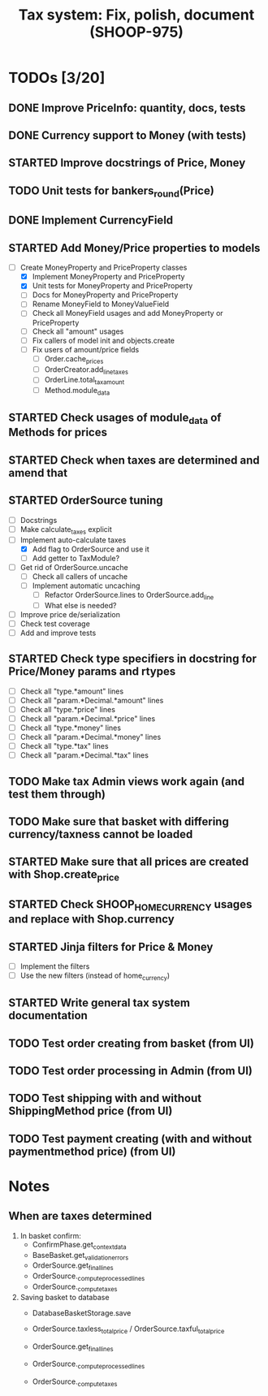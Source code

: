 #+TITLE: Tax system: Fix, polish, document (SHOOP-975)

* TODOs [3/20]

** DONE Improve PriceInfo: quantity, docs, tests
** DONE Currency support to Money (with tests)
** STARTED Improve docstrings of Price, Money
** TODO Unit tests for bankers_round(Price)
** DONE Implement CurrencyField
** STARTED Add Money/Price properties to models
  - [-] Create MoneyProperty and PriceProperty classes
     - [X] Implement MoneyProperty and PriceProperty
     - [X] Unit tests for MoneyProperty and PriceProperty
     - [-] Docs for MoneyProperty and PriceProperty
   - [ ] Rename MoneyField to MoneyValueField
   - [ ] Check all MoneyField usages and add MoneyProperty or PriceProperty
   - [-] Check all "amount" usages
   - [ ] Fix callers of model init and objects.create
   - [ ] Fix users of amount/price fields
     - [ ] Order.cache_prices
     - [ ] OrderCreator.add_line_taxes
     - [ ] OrderLine.total_tax_amount
     - [ ] Method.module_data
** STARTED Check usages of module_data of Methods for prices
** STARTED Check when taxes are determined and amend that
** STARTED OrderSource tuning
   - [-] Docstrings
   - [-] Make calculate_taxes explicit
   - [-] Implement auto-calculate taxes
     - [X] Add flag to OrderSource and use it
     - [ ] Add getter to TaxModule?
   - [-] Get rid of OrderSource.uncache
     - [-] Check all callers of uncache
     - [-] Implement automatic uncaching
       - [-] Refactor OrderSource.lines to OrderSource.add_line
       - [ ] What else is needed?
   - [ ] Improve price de/serialization
   - [ ] Check test coverage
   - [ ] Add and improve tests
** STARTED Check type specifiers in docstring for Price/Money params and rtypes
   - [ ] Check all "type.*amount" lines
   - [ ] Check all "param.*Decimal.*amount" lines
   - [ ] Check all "type.*price" lines
   - [ ] Check all "param.*Decimal.*price" lines
   - [ ] Check all "type.*money" lines
   - [ ] Check all "param.*Decimal.*money" lines
   - [ ] Check all "type.*tax" lines
   - [ ] Check all "param.*Decimal.*tax" lines
** TODO Make tax Admin views work again (and test them through)
** TODO Make sure that basket with differing currency/taxness cannot be loaded
** STARTED Make sure that all prices are created with Shop.create_price
** STARTED Check SHOOP_HOME_CURRENCY usages and replace with Shop.currency
** STARTED Jinja filters for Price & Money
   - [-] Implement the filters
   - [ ] Use the new filters (instead of home_currency)
** STARTED Write general tax system documentation
** TODO Test order creating from basket (from UI)
** TODO Test order processing in Admin (from UI)
** TODO Test shipping with and without ShippingMethod price (from UI)
** TODO Test payment creating (with and without paymentmethod price) (from UI)


* Notes

** When are taxes determined

 1. In basket confirm:
    - ConfirmPhase.get_context_data
    - BaseBasket.get_validation_errors
    - OrderSource.get_final_lines
    - OrderSource._compute_processed_lines
    - OrderSource._compute_taxes

 2. Saving basket to database
    - DatabaseBasketStorage.save
    - OrderSource.taxless_total_price / OrderSource.taxful_total_price
    - OrderSource.get_final_lines
    - OrderSource._compute_processed_lines

    - OrderSource._compute_taxes
